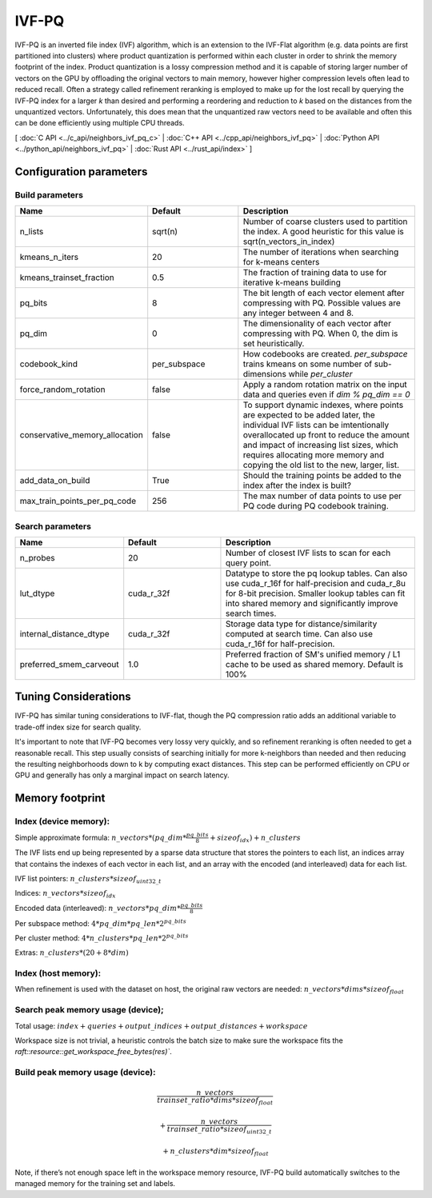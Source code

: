 IVF-PQ
======

IVF-PQ is an inverted file index (IVF) algorithm, which is an extension to the IVF-Flat algorithm (e.g. data points are first
partitioned into clusters) where product quantization is performed within each cluster in order to shrink the memory footprint
of the index. Product quantization is a lossy compression method and it is capable of storing larger number of vectors
on the GPU by offloading the original vectors to main memory, however higher compression levels often lead to reduced recall.
Often a strategy called refinement reranking is employed to make up for the lost recall by querying the IVF-PQ index for a larger
`k` than desired and performing a reordering and reduction to `k` based on the distances from the unquantized vectors. Unfortunately,
this does mean that the unquantized raw vectors need to be available and often this can be done efficiently using multiple CPU threads.

[ :doc:`C API <../c_api/neighbors_ivf_pq_c>` | :doc:`C++ API <../cpp_api/neighbors_ivf_pq>` | :doc:`Python API <../python_api/neighbors_ivf_pq>` | :doc:`Rust API <../rust_api/index>` ]


Configuration parameters
------------------------

Build parameters
~~~~~~~~~~~~~~~~

.. list-table::
   :widths: 25 25 50
   :header-rows: 1

   * - Name
     - Default
     - Description
   * - n_lists
     - sqrt(n)
     - Number of coarse clusters used to partition the index. A good heuristic for this value is sqrt(n_vectors_in_index)
   * - kmeans_n_iters
     - 20
     - The number of iterations when searching for k-means centers
   * - kmeans_trainset_fraction
     - 0.5
     - The fraction of training data to use for iterative k-means building
   * - pq_bits
     - 8
     - The bit length of each vector element after compressing with PQ. Possible values are any integer between 4 and 8.
   * - pq_dim
     - 0
     - The dimensionality of each vector after compressing with PQ. When 0, the dim is set heuristically.
   * - codebook_kind
     - per_subspace
     - How codebooks are created. `per_subspace` trains kmeans on some number of sub-dimensions while `per_cluster`
   * - force_random_rotation
     - false
     - Apply a random rotation matrix on the input data and queries even if `dim % pq_dim == 0`
   * - conservative_memory_allocation
     - false
     - To support dynamic indexes, where points are expected to be added later, the individual IVF lists can be imtentionally overallocated up front to reduce the amount and impact of increasing list sizes, which requires allocating more memory and copying the old list to the new, larger, list.
   * - add_data_on_build
     - True
     - Should the training points be added to the index after the index is built?
   * - max_train_points_per_pq_code
     - 256
     - The max number of data points to use per PQ code during PQ codebook training.


Search parameters
~~~~~~~~~~~~~~~~~

.. list-table::
   :widths: 25 25 50
   :header-rows: 1

   * - Name
     - Default
     - Description
   * - n_probes
     - 20
     - Number of closest IVF lists to scan for each query point.
   * - lut_dtype
     - cuda_r_32f
     - Datatype to store the pq lookup tables. Can also use cuda_r_16f for half-precision and cuda_r_8u for 8-bit precision. Smaller lookup tables can fit into shared memory and significantly improve search times.
   * - internal_distance_dtype
     - cuda_r_32f
     - Storage data type for distance/similarity computed at search time. Can also use cuda_r_16f for half-precision.
   * - preferred_smem_carveout
     - 1.0
     - Preferred fraction of SM's unified memory / L1 cache to be used as shared memory. Default is 100%

Tuning Considerations
---------------------

IVF-PQ has similar tuning considerations to IVF-flat, though the PQ compression ratio adds an additional variable to trade-off index size for search quality.

It's important to note that IVF-PQ becomes very lossy very quickly, and so refinement reranking is often needed to get a reasonable recall. This step usually consists of searching initially for more k-neighbors than needed and then reducing the resulting neighborhoods down to k by computing exact distances. This step can be performed efficiently on CPU or GPU and generally has only a marginal impact on search latency.

Memory footprint
----------------

Index (device memory):
~~~~~~~~~~~~~~~~~~~~~~

Simple approximate formula: :math:`n\_vectors * (pq\_dim * \frac{pq\_bits}{8} + sizeof_{idx}) + n\_clusters`

The IVF lists end up being represented by a sparse data structure that stores the pointers to each list, an indices array that contains the indexes of each vector in each list, and an array with the encoded (and interleaved) data for each list.

IVF list pointers: :math:`n\_clusters * sizeof_{uint32\_t}`

Indices: :math:`n\_vectors * sizeof_{idx}`

Encoded data (interleaved): :math:`n\_vectors * pq\_dim * \frac{pq\_bits}{8}`

Per subspace method: :math:`4 * pq\_dim * pq\_len * 2^{pq\_bits}`

Per cluster method: :math:`4 * n\_clusters * pq\_len * 2^{pq\_bits}`

Extras: :math:`n\_clusters * (20 + 8 * dim)`

Index (host memory):
~~~~~~~~~~~~~~~~~~~~

When refinement is used with the dataset on host, the original raw vectors are needed: :math:`n\_vectors * dims * sizeof_{float}`

Search peak memory usage (device);
~~~~~~~~~~~~~~~~~~~~~~~~~~~~~~~~~~

Total usage: :math:`index + queries + output\_indices + output\_distances + workspace`

Workspace size is not trivial, a heuristic controls the batch size to make sure the workspace fits the `raft::resource::get_workspace_free_bytes(res)``.

Build peak memory usage (device):
~~~~~~~~~~~~~~~~~~~~~~~~~~~~~~~~~

.. math::

   \frac{n\_vectors}{trainset\_ratio * dims * sizeof_{float}}

   + \frac{n\_vectors}{trainset\_ratio * sizeof_{uint32\_t}}

   + n\_clusters * dim * sizeof_{float}

Note, if there’s not enough space left in the workspace memory resource, IVF-PQ build automatically switches to the managed memory for the training set and labels.
